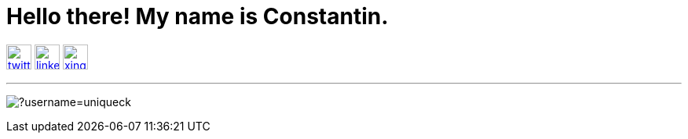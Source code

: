 ifndef::imagesdir[:imagesdir: ./images]
= Hello there! My name is Constantin.

image:twitter.png[link=https://twitter.com/CKrger, width=32px, height=32px, align=center]
image:linkedin.png[link=https://www.linkedin.com/in/cokrueger/, width=32px, align=center]
image:xing.png[link=https://www.xing.com/profile/Constantin_Krueger, width=32px, align=center]


'''

image:https://komarev.com/ghpvc/?username=uniqueck[]

